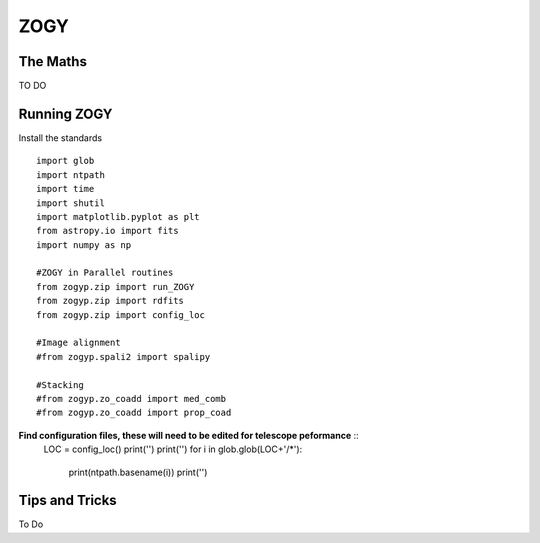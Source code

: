 ZOGY
====

The Maths
---------

TO DO

Running ZOGY
------------

Install the standards ::
    
        import glob
        import ntpath
        import time
        import shutil 
        import matplotlib.pyplot as plt
        from astropy.io import fits
        import numpy as np

        #ZOGY in Parallel routines
        from zogyp.zip import run_ZOGY
        from zogyp.zip import rdfits
        from zogyp.zip import config_loc

        #Image alignment
        #from zogyp.spali2 import spalipy

        #Stacking
        #from zogyp.zo_coadd import med_comb
        #from zogyp.zo_coadd import prop_coad
      
**Find configuration files, these will need to be edited for telescope peformance** ::
                LOC = config_loc()
                print('')
                print('')
                for i in glob.glob(LOC+'/*'):
                    print(ntpath.basename(i))
                    print('')

        

Tips and Tricks
---------------

To Do

